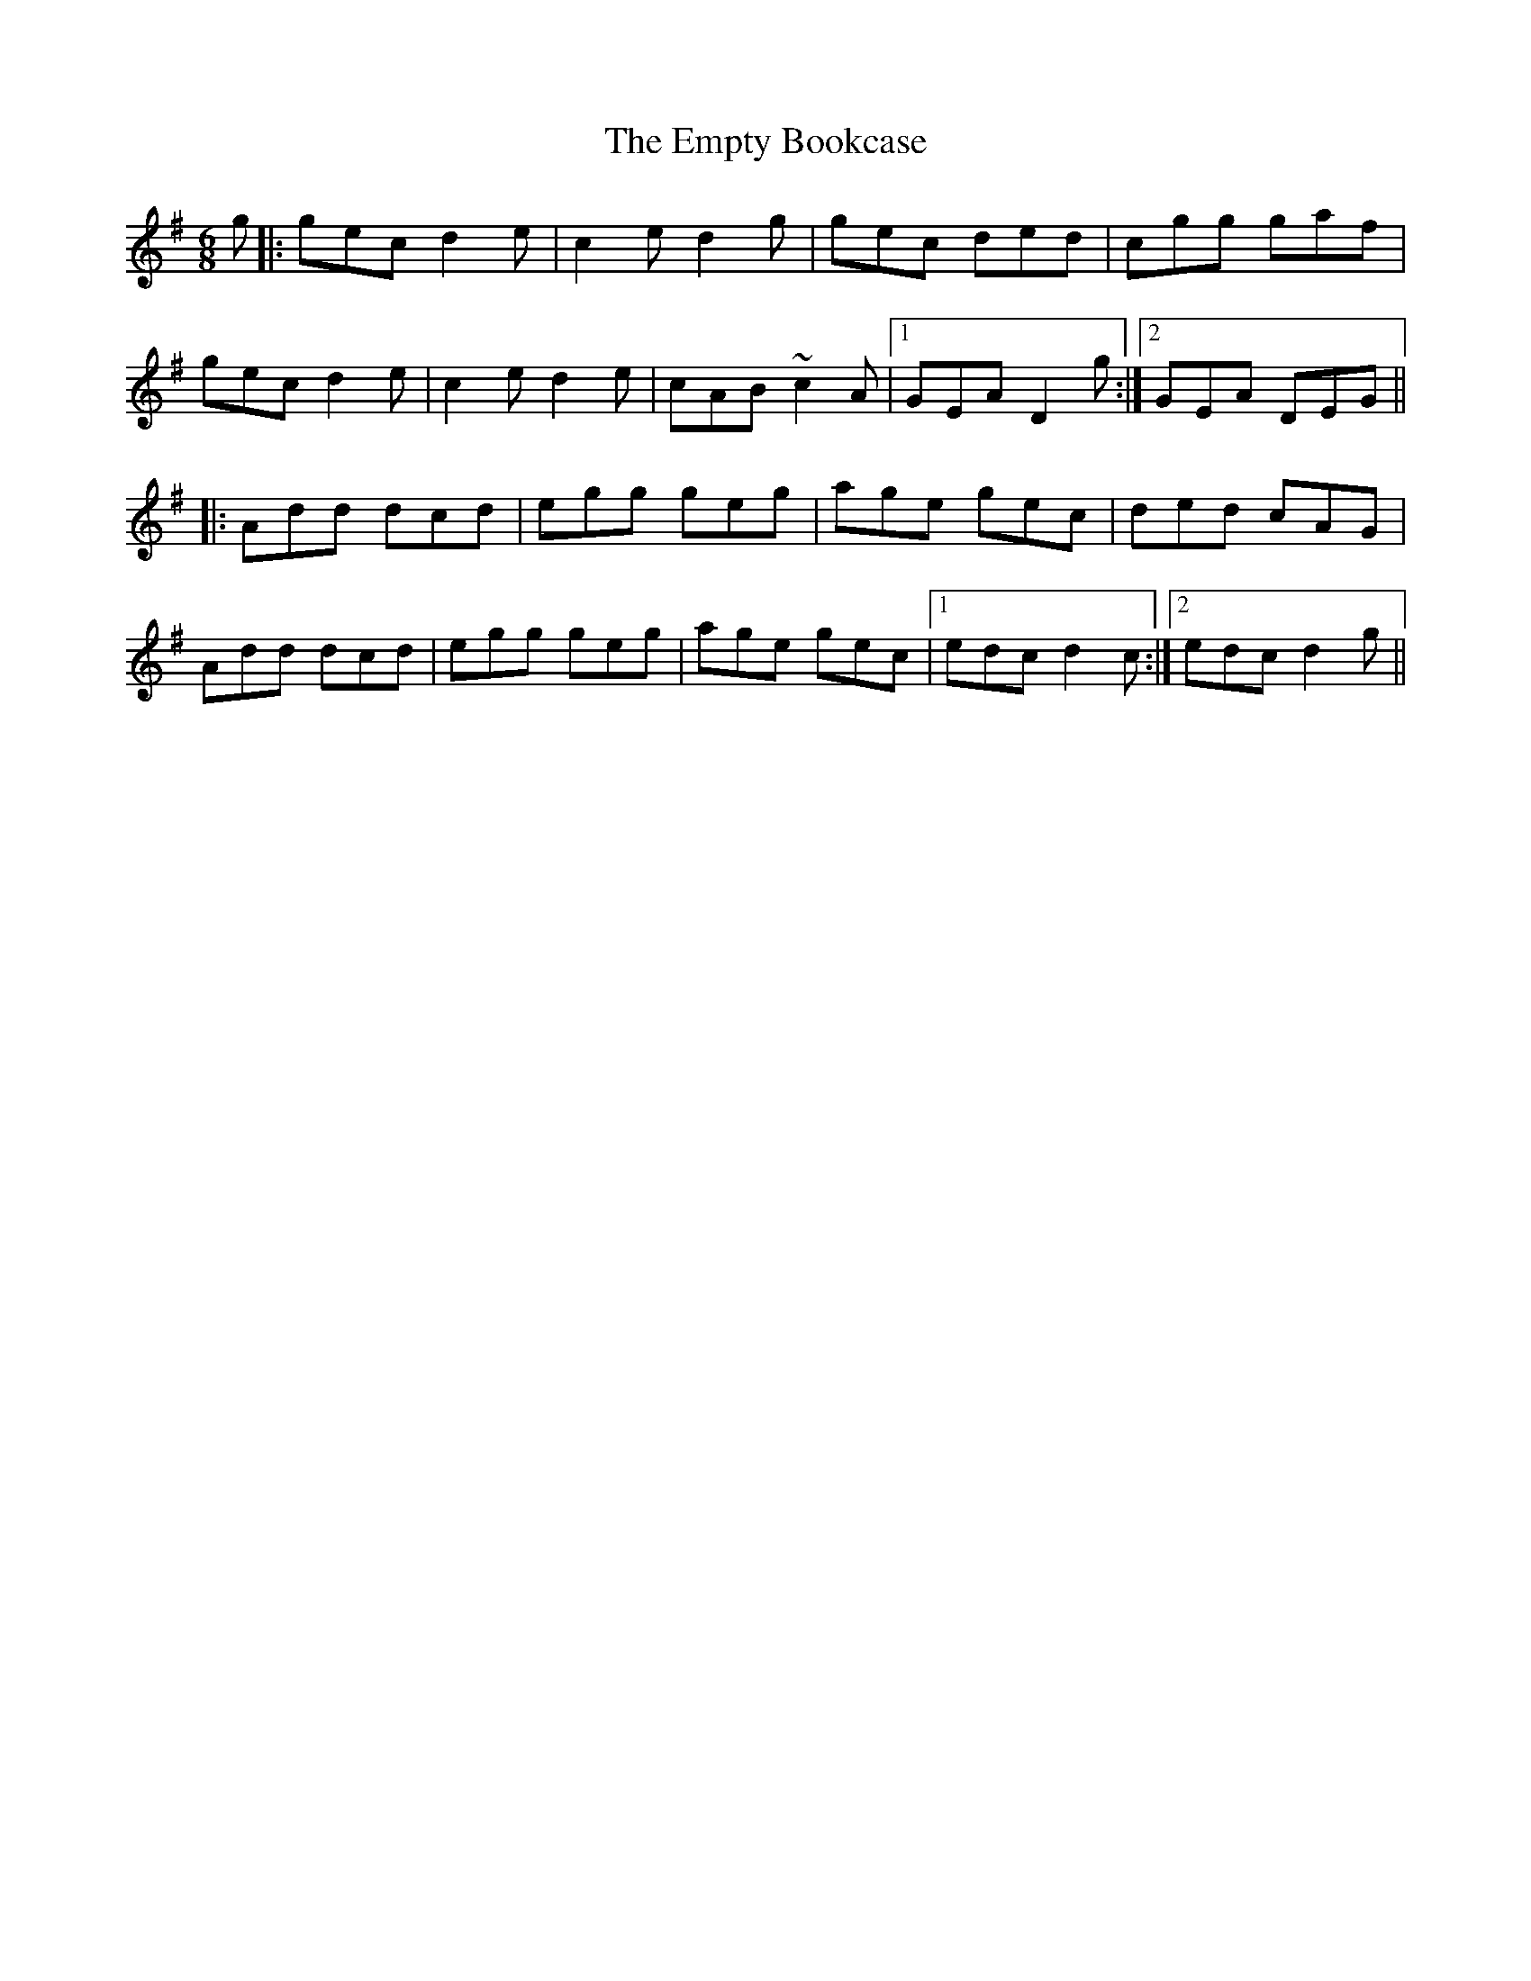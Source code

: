 X: 11928
T: Empty Bookcase, The
R: jig
M: 6/8
K: Dmixolydian
g|:gec d2e|c2e d2g|gec ded|cgg gaf|
gec d2e|c2e d2e|cAB ~c2A|1 GEA D2g:|2 GEA DEG||
|:Add dcd|egg geg|age gec|ded cAG|
Add dcd|egg geg|age gec|1 edc d2c:|2 edc d2g||

